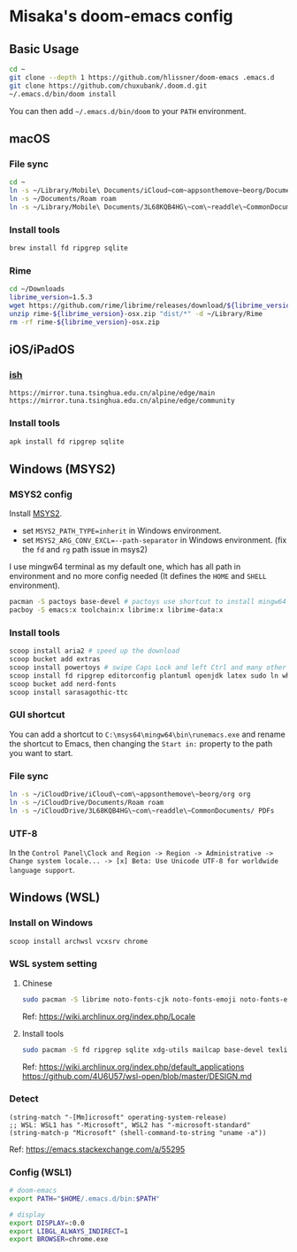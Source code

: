 * Misaka's doom-emacs config
** Basic Usage
#+begin_src sh
  cd ~
  git clone --depth 1 https://github.com/hlissner/doom-emacs .emacs.d
  git clone https://github.com/chuxubank/.doom.d.git
  ~/.emacs.d/bin/doom install
#+end_src

You can then add =~/.emacs.d/bin/doom= to your ~PATH~ environment.

** macOS
*** File sync
#+begin_src sh
  cd ~
  ln -s ~/Library/Mobile\ Documents/iCloud~com~appsonthemove~beorg/Documents/org org
  ln -s ~/Documents/Roam roam
  ln -s ~/Library/Mobile\ Documents/3L68KQB4HG\~com\~readdle\~CommonDocuments/Documents PDFs
#+end_src

*** Install tools
#+begin_src sh
  brew install fd ripgrep sqlite
#+end_src

*** Rime
#+begin_src sh
  cd ~/Downloads
  librime_version=1.5.3
  wget https://github.com/rime/librime/releases/download/${librime_version}/rime-${librime_version}-osx.zip
  unzip rime-${librime_version}-osx.zip "dist/*" -d ~/Library/Rime
  rm -rf rime-${librime_version}-osx.zip
#+end_src

** iOS/iPadOS
*** [[https://ish.app][ish]]
#+name: /etc/apk/repositories
#+begin_src
  https://mirror.tuna.tsinghua.edu.cn/alpine/edge/main
  https://mirror.tuna.tsinghua.edu.cn/alpine/edge/community
#+end_src

*** Install tools
#+begin_src sh
  apk install fd ripgrep sqlite
#+end_src

** Windows (MSYS2)
*** MSYS2 config
Install [[https://www.msys2.org/][MSYS2]].
- set ~MSYS2_PATH_TYPE=inherit~ in Windows environment.
- set ~MSYS2_ARG_CONV_EXCL=--path-separator~ in Windows environment. (fix the ~fd~ and ~rg~ path issue in msys2)

I use mingw64 terminal as my default one, which has all path in environment and no more config needed (It defines the =HOME= and =SHELL= environment).

#+begin_src bash
  pacman -S pactoys base-devel # pactoys use shortcut to install mingw64 packages, base-devel is needed by pdf-tools and emacs-rime
  pacboy -S emacs:x toolchain:x librime:x librime-data:x
#+end_src

*** Install tools
#+begin_src sh
  scoop install aria2 # speed up the download
  scoop bucket add extras
  scoop install powertoys # swipe Caps Lock and left Ctrl and many other features...
  scoop install fd ripgrep editorconfig plantuml openjdk latex sudo ln which sqlite
  scoop bucket add nerd-fonts
  scoop install sarasagothic-ttc
#+end_src

*** GUI shortcut
You can add a shortcut to =C:\msys64\mingw64\bin\runemacs.exe= and rename the shortcut to Emacs, then changing the =Start in:= property to the path you want to start.

*** File sync
#+begin_src sh
  ln -s ~/iCloudDrive/iCloud\~com\~appsonthemove\~beorg/org org
  ln -s ~/iCloudDrive/Documents/Roam roam
  ln -s ~/iCloudDrive/3L68KQB4HG\~com\~readdle\~CommonDocuments/ PDFs
#+end_src

*** UTF-8
In the ~Control Panel\Clock and Region -> Region -> Administrative -> Change system locale... -> [x] Beta: Use Unicode UTF-8 for worldwide language support~.

** Windows (WSL)
*** Install on Windows
#+begin_src sh
  scoop install archwsl vcxsrv chrome
#+end_src
*** WSL system setting
**** Chinese
#+begin_src sh
sudo pacman -S librime noto-fonts-cjk noto-fonts-emoji noto-fonts-extra
#+end_src

Ref: https://wiki.archlinux.org/index.php/Locale

**** Install tools
#+begin_src sh
  sudo pacman -S fd ripgrep sqlite xdg-utils mailcap base-devel texlive-most texlive-lang
#+end_src

Ref: https://wiki.archlinux.org/index.php/default_applications
     https://github.com/4U6U57/wsl-open/blob/master/DESIGN.md

*** Detect
#+begin_src elisp
(string-match "-[Mm]icrosoft" operating-system-release)
;; WSL: WSL1 has "-Microsoft", WSL2 has "-microsoft-standard"
(string-match-p "Microsoft" (shell-command-to-string "uname -a"))
#+end_src

Ref: https://emacs.stackexchange.com/a/55295

*** Config (WSL1)
#+name: .zshenv
#+begin_src sh
# doom-emacs
export PATH="$HOME/.emacs.d/bin:$PATH"

# display
export DISPLAY=:0.0
export LIBGL_ALWAYS_INDIRECT=1
export BROWSER=chrome.exe
#+end_src

